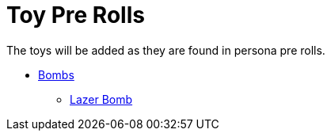 = Toy Pre Rolls

The toys will be added as they are found in persona pre rolls. 

* xref:pre_rolls:toy_bombs_.adoc[Bombs]
** xref:pre_rolls:toy_bombs_lazer_bomb_1990_0802_1442_042.adoc[Lazer Bomb, window=_blank]


